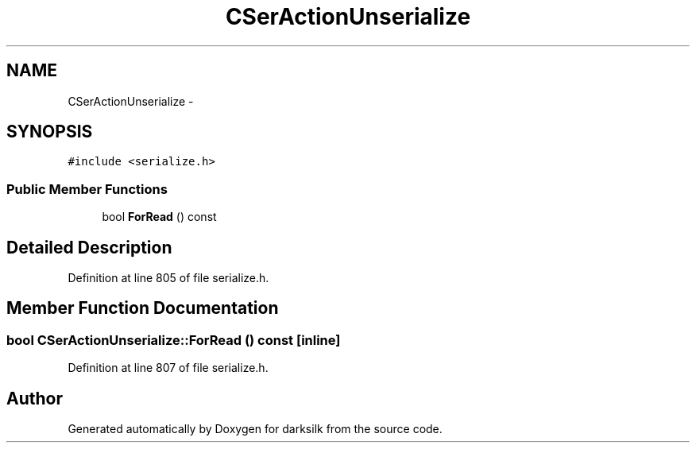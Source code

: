 .TH "CSerActionUnserialize" 3 "Wed Feb 10 2016" "Version 1.0.0.0" "darksilk" \" -*- nroff -*-
.ad l
.nh
.SH NAME
CSerActionUnserialize \- 
.SH SYNOPSIS
.br
.PP
.PP
\fC#include <serialize\&.h>\fP
.SS "Public Member Functions"

.in +1c
.ti -1c
.RI "bool \fBForRead\fP () const "
.br
.in -1c
.SH "Detailed Description"
.PP 
Definition at line 805 of file serialize\&.h\&.
.SH "Member Function Documentation"
.PP 
.SS "bool CSerActionUnserialize::ForRead () const\fC [inline]\fP"

.PP
Definition at line 807 of file serialize\&.h\&.

.SH "Author"
.PP 
Generated automatically by Doxygen for darksilk from the source code\&.

